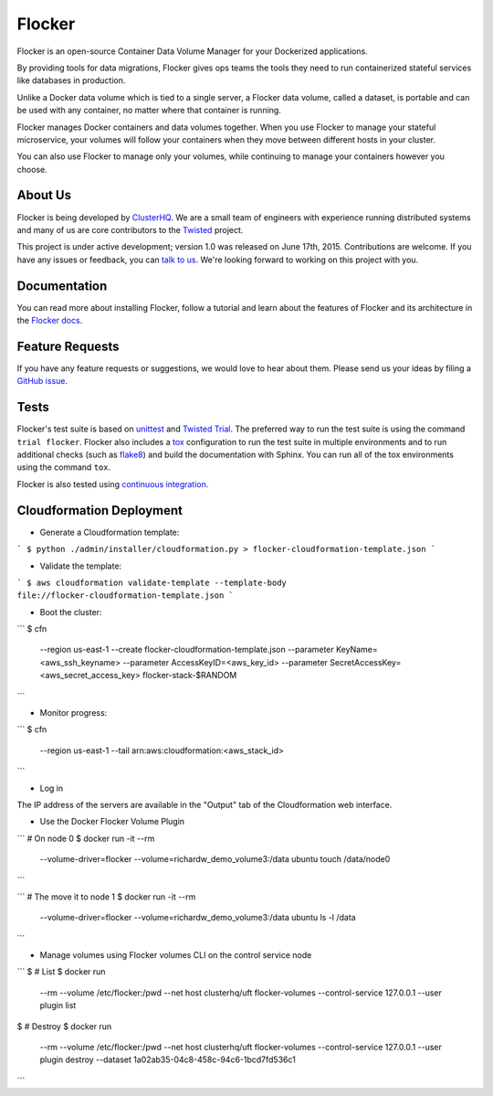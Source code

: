 Flocker
=======

Flocker is an open-source Container Data Volume Manager for your Dockerized applications.

By providing tools for data migrations, Flocker gives ops teams the tools they need to run containerized stateful services like databases in production.

Unlike a Docker data volume which is tied to a single server, a Flocker data volume, called a dataset, is portable and can be used with any container, no matter where that container is running.

Flocker manages Docker containers and data volumes together.
When you use Flocker to manage your stateful microservice, your volumes will follow your containers when they move between different hosts in your cluster.

You can also use Flocker to manage only your volumes, while continuing to manage your containers however you choose.


About Us
--------

Flocker is being developed by `ClusterHQ`_.
We are a small team of engineers with experience running distributed systems and many of us are core contributors to the `Twisted`_ project.

This project is under active development; version 1.0 was released on June 17th, 2015.
Contributions are welcome.
If you have any issues or feedback, you can `talk to us`_.
We're looking forward to working on this project with you.


Documentation
-------------

You can read more about installing Flocker, follow a tutorial and learn about the features of Flocker and its architecture in the `Flocker docs`_.


Feature Requests
----------------

If you have any feature requests or suggestions, we would love to hear about them.
Please send us your ideas by filing a `GitHub issue`_.


Tests
-----

Flocker's test suite is based on `unittest`_ and `Twisted Trial`_.
The preferred way to run the test suite is using the command ``trial flocker``.
Flocker also includes a `tox`_ configuration to run the test suite in multiple environments and to run additional checks
(such as `flake8`_) and build the documentation with Sphinx.
You can run all of the tox environments using the command ``tox``.

Flocker is also tested using `continuous integration`_.

Cloudformation Deployment
-------------------------

* Generate a Cloudformation template:

```
$ python ./admin/installer/cloudformation.py > flocker-cloudformation-template.json
```

* Validate the template:

```
$ aws cloudformation validate-template --template-body file://flocker-cloudformation-template.json
```

* Boot the cluster:

```
$ cfn \
    --region us-east-1 \
    --create flocker-cloudformation-template.json \
    --parameter KeyName=<aws_ssh_keyname> \
    --parameter AccessKeyID=<aws_key_id> \
    --parameter SecretAccessKey=<aws_secret_access_key> \
    flocker-stack-$RANDOM
```

* Monitor progress:

```
$ cfn \
    --region us-east-1 \
    --tail arn:aws:cloudformation:<aws_stack_id>
```

* Log in

The IP address of the servers are available in the "Output" tab of the Cloudformation web interface.

* Use the Docker Flocker Volume Plugin

```
# On node 0
$ docker run -it --rm \
    --volume-driver=flocker \
    --volume=richardw_demo_volume3:/data ubuntu touch /data/node0
```

```
# The move it to node 1
$ docker run -it --rm \
    --volume-driver=flocker \
    --volume=richardw_demo_volume3:/data ubuntu ls -l /data
```

* Manage volumes using Flocker volumes CLI on the control service node

```
$ # List
$ docker run \
    --rm \
    --volume /etc/flocker:/pwd \
    --net host \
    clusterhq/uft flocker-volumes \
    --control-service 127.0.0.1 \
    --user plugin \
    list

$ # Destroy
$ docker run \
    --rm \
    --volume /etc/flocker:/pwd \
    --net host \
    clusterhq/uft flocker-volumes \
    --control-service 127.0.0.1 \
    --user plugin \
    destroy --dataset 1a02ab35-04c8-458c-94c6-1bcd7fd536c1
```




.. _ClusterHQ: https://clusterhq.com/
.. _Twisted: https://twistedmatrix.com/trac/
.. _Flocker docs: https://docs.clusterhq.com/
.. _unittest: https://docs.python.org/2/library/unittest.html
.. _Twisted Trial: https://twistedmatrix.com/trac/wiki/TwistedTrial
.. _tox: https://tox.readthedocs.org/
.. _continuous integration: http://build.clusterhq.com/
.. _talk to us: http://docs.clusterhq.com/en/latest/gettinginvolved/contributing.html#talk-to-us
.. _flake8: https://pypi.python.org/pypi/flake8
.. _GitHub issue: https://github.com/clusterhq/flocker/issues
